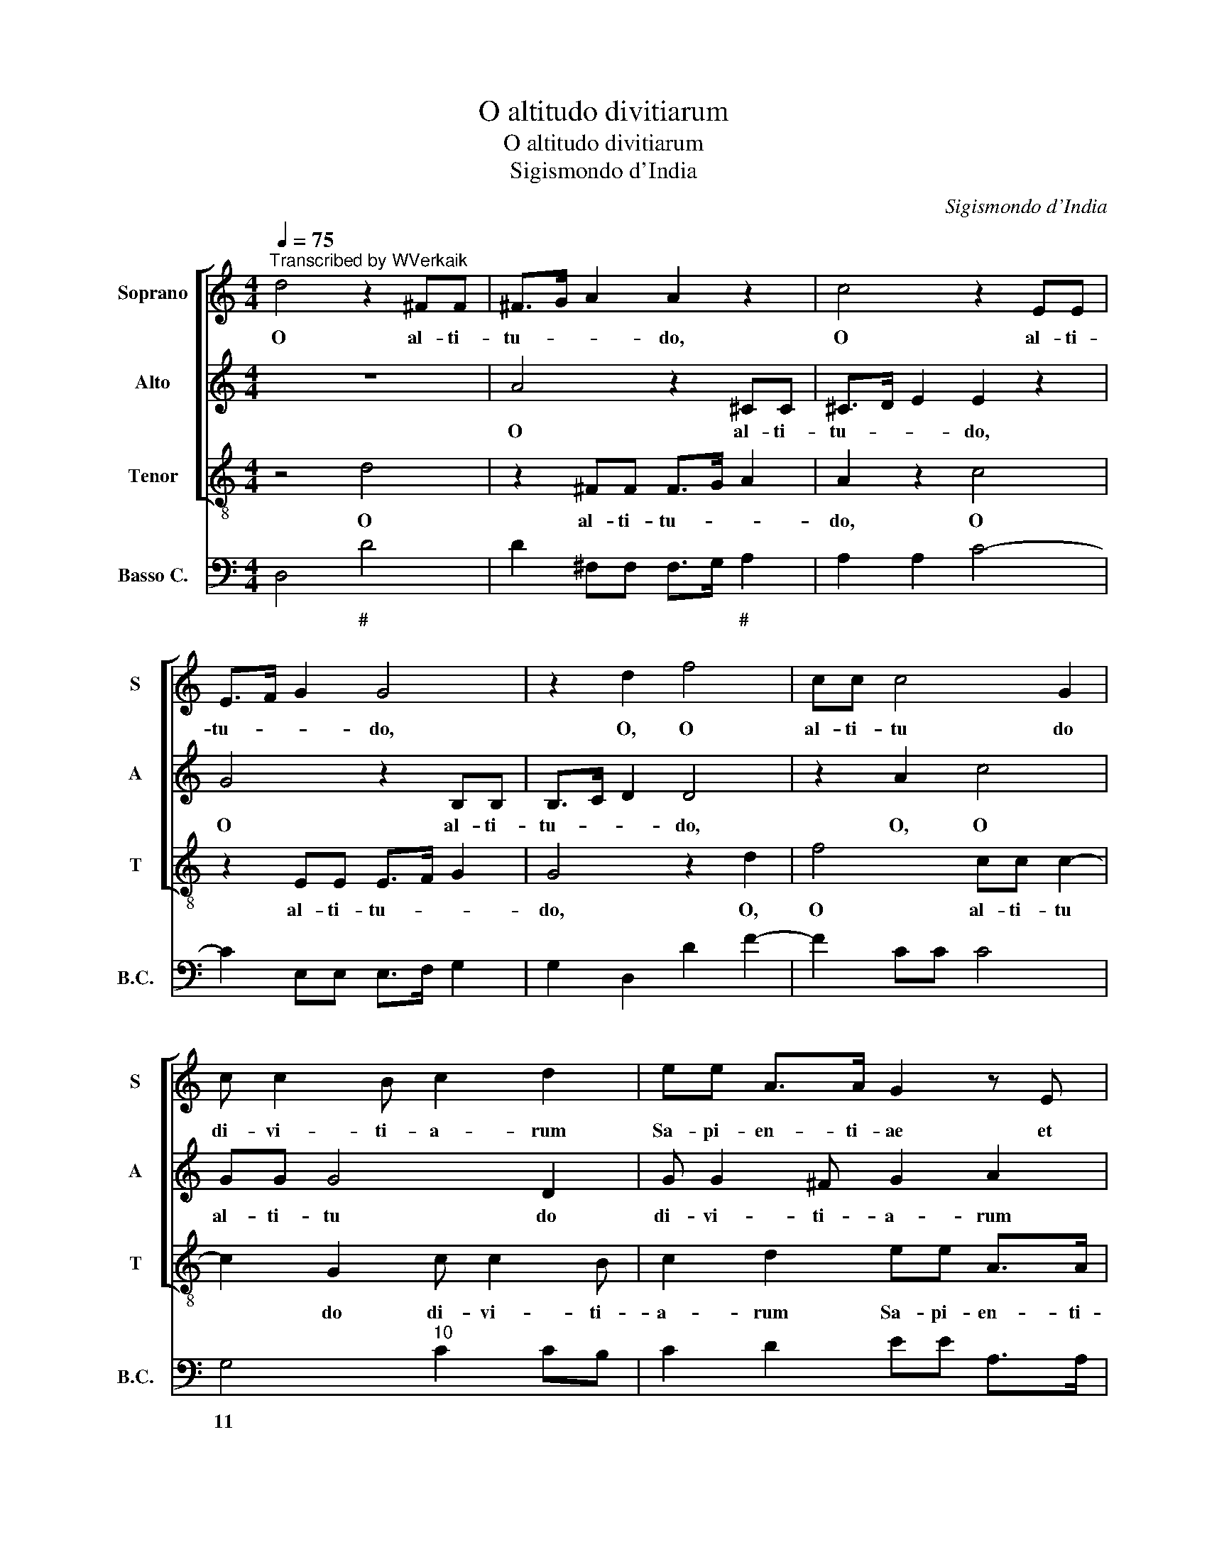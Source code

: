 X:1
T:O altitudo divitiarum
T:O altitudo divitiarum
T:Sigismondo d'India
C:Sigismondo d'India
%%score [ 1 2 3 ] 4
L:1/8
Q:1/4=75
M:4/4
K:C
V:1 treble nm="Soprano" snm="S"
V:2 treble nm="Alto" snm="A"
V:3 treble-8 nm="Tenor" snm="T"
V:4 bass nm="Basso C." snm="B.C."
V:1
"^Transcribed by WVerkaik" d4 z2 ^FF | ^F>G A2 A2 z2 | c4 z2 EE | E>F G2 G4 | z2 d2 f4 | cc c4 G2 | %6
w: O al- ti-|tu- * * do,|O al- ti-|tu- * * do,|O, O|al- ti- tu do|
 c c2 B c2 d2 | ee A>A G2 z E | G G2 G/G/ G2 G2 | z d/d/ dc/B/ AF AB/B/ | c4 z E C>D | E4 z E E>F | %12
w: di- vi- ti- a- rum|Sa- pi- en- ti- ae et|sci- en- ti- ae De- i,|quam in- com- pre- * hen- si- bi- li- a|sunt ju- di- ci-|a, ju- di- ci-|
 G4 z d>cB | A2 D2 z E F/G/A- | A/A/G A/B/ c2 BA z | z2 E2 FF G3/2F/4E/4 | A2 G3 ^F G2 | %17
w: a e- * *|* ius, ju- di- * *|* ci- a e- * * * ius,|ju- di- ci- a * *|* e- * *|
 EA B2 GA d2- | d^cdd B3 A/A/ | d2 c2 z4 | CCCC E3 D/C/ | G>G G2 GGGG | B3 A/G/ d>d d2 | %23
w: ius, ju- di- ci- a e-|* * ius, ju- di- ci- a|e- ius,|et in- ves- ti- ga- * *|* bi- les, et in- ves- ti-|ga- * * * bi- les,|
 DDDD F3 E/D/ | A>A A2 AAAA | c3 B/A/ e>e e2 | z2 B3 c d2 | ^F3 G A2 ^C2- | CD E2 E4 | z2 G3 A B2 | %30
w: et in- ves- ti- ga * *|* bi- les, et in- ves- ti-|ga- * * * bi- les|vi- * *|ae * * e|* * * ius,|vi- * *|
 d3 e f2 A2- | AB c2 E3 F | G2 B,3 C D2 | D4 z2 D2- | DE F2 A3 B | c2 E3 F G2 | B3 c d2 ^F2- | %37
w: ae, * * vi-|* * * ae *|* e- * *|ius, vi-|* * * ae, *|* vi- * *|ae, * * *|
 FG A2 C3 D | E4 E2 z2 | E>F G4 F2 | E8 | ^F8 |] %42
w: * * * vi- *|* ae,|vi- * * ae|e-|ius.|
V:2
 z8 | A4 z2 ^CC | ^C>D E2 E2 z2 | G4 z2 B,B, | B,>C D2 D4 | z2 A2 c4 | GG G4 D2 | G G2 ^F G2 A2 | %8
w: |O al- ti-|tu- * * do,|O al- ti-|tu- * * do,|O, O|al- ti- tu do|di- vi- ti- a- rum|
 BB E>E D2 z B, | D D2 D/D/ D2 D2 | z A/A/ AG/F/ EC EF/F/ | G4 z B, G,>A, | B,4 z B, B,>C | %13
w: Sa- pi- en- ti- ae et|sci- en- ti- ae De- i,|quam in- com- pre- * hen- si- bi- li- a|sunt ju- di- ci-|a, ju- di- ci-|
 D4 z A>GF | E2 A,2 z B, C/D/E- | E/E/D E/F/ G2 FE z | z2 B,2 CC D3/2C/4B,/4 | E2 D3 ^C D2 | %18
w: a e- * *|* ius, ju- di- * *|* ci- a e- * * * ius,|ju- di- ci- a * *|* e- * *|
 B,E F2 DE A2- | AGAA ^F3 E/E/ | A2 G2 z4 | G,G,G,G, B,3 A,/G,/ | D>D D2 DDDD | F3 E/D/ A>A A2 | %24
w: ius, ju- di- ci- a e-|* * ius, ju- di- ci- a|e- ius,|et in- ves- ti- ga- * *|* bi- les, et in- ves- ti-|ga- * * * bi- les,|
 A,A,A,A, C3 B,/A,/ | E>E E2 EEEE | G3 F/E/ B>B B2 | z2 ^F3 G A2 | ^C3 D E2 ^G,2- | G,A, B,2 B,4 | %30
w: et in- ves- ti- ga * *|* bi- les, et in- ves- ti-|ga- * * * bi- les|vi- * *|ae * * e|* * * ius,|
 z2 D3 E F2 | A3 B c2 E2- | EF G2 B,3 C | D2 ^F,3 G, A,2 | A,4 z2 A,2- | A,B, C2 E3 F | %36
w: vi- * *|ae, * * vi-|* * * ae *|* e- * *|ius, vi-|* * * ae, *|
 G2 B,3 C D2 | ^F3 G A2 ^C2- | CD E2 ^G,3 A, | B,4 B,2 D2- | D2 CB, ^C4 | D8 |] %42
w: * vi- * *|ae, * * vi-|* * * ae, *|* e- *||ius.|
V:3
 z4 d4 | z2 ^FF F>G A2 | A2 z2 c4 | z2 EE E>F G2 | G4 z2 d2 | f4 cc c2- | c2 G2 c c2 B | %7
w: O|al- ti- tu- * *|do, O|al- ti- tu- * *|do, O,|O al- ti- tu|* do di- vi- ti-|
 c2 d2 ee A>A | G2 z E G G2 G/G/ | G2 G2 z d/d/ dc/B/ | AF AB/B/ c4 | z E C>D E4 | z E E>F G4 | %13
w: a- rum Sa- pi- en- ti-|ae et sci- en- ti- ae|De- i, quam in- com- pre- *|hen- si- bi- li- a sunt|ju- di- ci- a,|ju- di- ci- a|
 z d>cB A2 D2 | z E F/G<AA/G A/B/c- | cBA z z2 E2 | FF G3/2F/4E/4 A2 G2- | G^F G2 EA B2 | %18
w: e- * * * ius,|ju- di- * * ci- a e- * *|* * ius, ju-|di- ci- a * * * e-|* * * ius, ju- di-|
 GA d3 ^c dd | B3 A/A/ d2 c2 | z4 CCCC | E3 D/C/ G>G G2 | GGGG B3 A/G/ | d>d d2 DDDD | %24
w: ci- a e- * ius, ju-|di- ci- a e- ius,|et in- ves- ti-|ga- * * * bi- les,|et in- ves- ti- ga- * *|* bi- les, et in- ves- ti-|
 F3 E/D/ A>A A2 | AAAA c3 B/A/ | e>e e2 z2 B2- | Bc d2 ^F3 G | A2 ^C3 D E2 | E4 z2 G2- | %30
w: ga * * * bi- les,|et in- ves- ti- ga- * *|* bi- les vi-|* * * ae *|* e * *|ius, vi-|
 GA B2 d3 e | f2 A3 B c2 | E3 F G2 B,2- | B,C D2 D4 | z2 D3 E F2 | A3 B c2 E2- | EF G2 B3 c | %37
w: * * * ae, *|* vi- * *|ae * * e-|* * * ius,|vi- * *|ae, * * vi-|* * * ae, *|
 d2 ^F3 G A2 | ^C3 D E4 | E2 z2 G2 D2 | A8 | D8 |] %42
w: |vi- * *|ae, vi- ae|e-|ius.|
V:4
 D,4 D4 | D2 ^F,F, F,>G, A,2 | A,2 A,2 C4- | C2 E,E, E,>F, G,2 | G,2 D,2 D2 F2- | F2 CC C4 | %6
w: * #|* * * * * #|||||
 G,4"^10" C2 CB, | C2 D2 EE A,>A, | G,2 G,E, G, G,2 G,/G,/ | G,2 G,2 D3 C/B,/ | A,F,A,B, C2 C2- | %11
w: 11 * * *|||||
 CE, C,>D, E,2 E,2- | E,E, E,>F, G,4 | D,D>CB, A,2 D,2 | E,E, F,/G,<A,A,/G, A,/B,/C- | %15
w: |||11 10 * * * * * * * *|
 CB,A,C, D,2"^10" E,2 | F,F, G,3/2F,/4E,/4 A,2"^6#" G,G, | G,^F, G,2 E,A, B,2 | G,A, D2 D^CDD | %19
w: * * * * 11 6|* 6 * * * 7 * *|6 * * * # *|* * * 6 * 6 *|
 B,2 A,2 D2 C2"^3" | C2 C2 C,3 C, | E,3 D,/C,/ G,4 | G,4 B,3 A,/G,/ | D4 D,4 | F,3 E,/D,/ A,4 | %25
w: 6 * * 4||||||
 A,4 C3 B,/A,/ | E6 B,2- | B,C D2 ^F,3 G, | A,2 ^C,3 D, E,2 | E,2 E,2 G,2 G,2- | G,A, B,2 D3 E | %31
w: ||* * # * *|* * * #|# * * *||
 F2 A,3 B, C2 | E,3 F, G,2 B,,2- | B,,C, D,2 D,2 D,2- | D,2 D,3 E, F,2 | A,3 B, C2 E,2- | %36
w: ||* * # * *|||
 E,F, G,2 B,3 C | D2 ^F,3 G, A,2 | ^C,3 D, E,4 | E,3 F, G,2 D,2 | A,4"^3" A,4 | D,8 |] %42
w: |# * * *|* * #||4 #||

